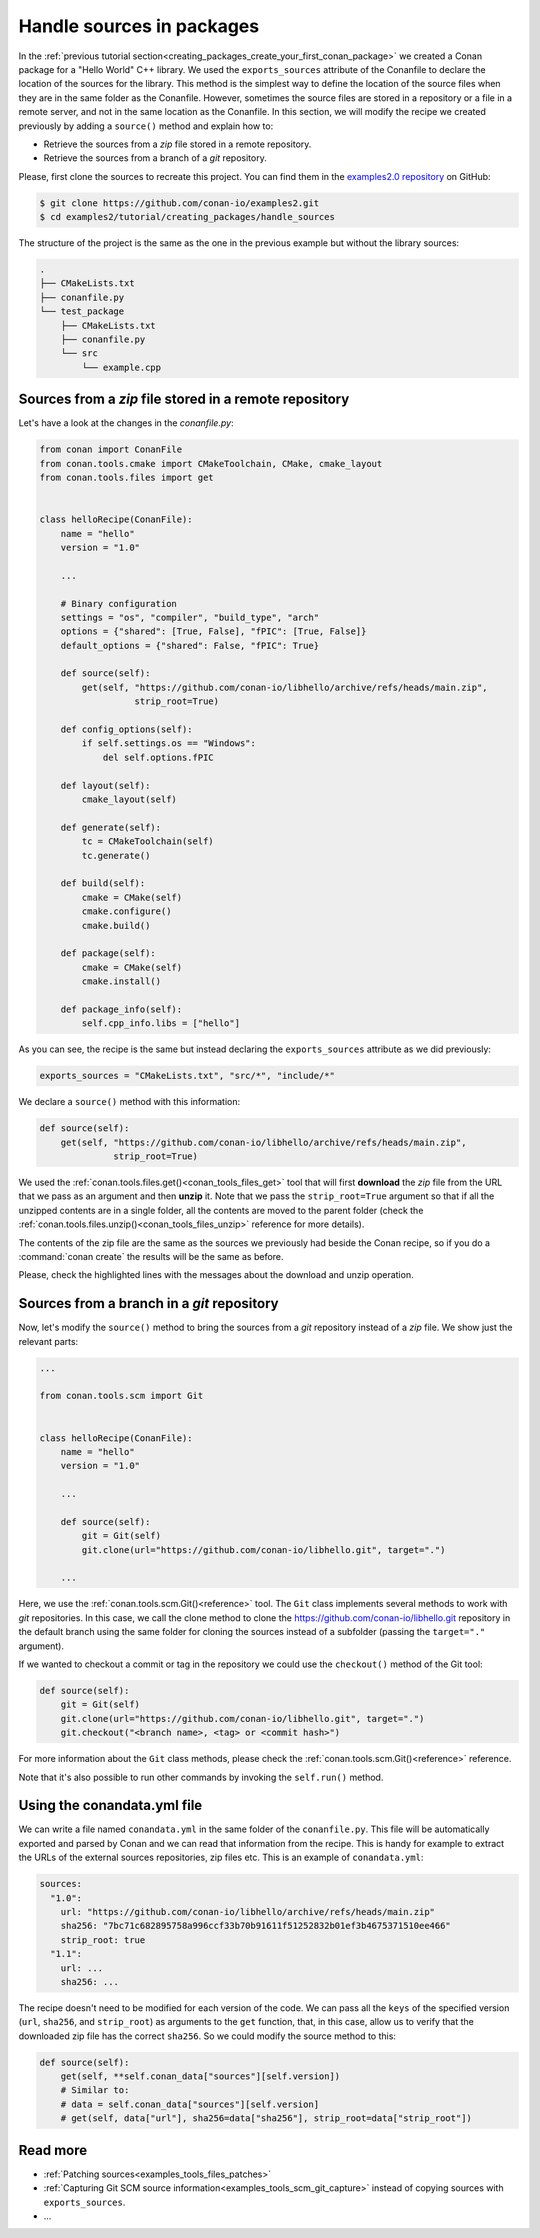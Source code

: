 .. _creating_packages_handle_sources_in_packages:

Handle sources in packages
==========================

In the :ref:`previous tutorial section<creating_packages_create_your_first_conan_package>`
we created a Conan package for a "Hello World" C++ library. We used the
``exports_sources`` attribute of the Conanfile to declare the location of the sources for
the library. This method is the simplest way to define the location of the source files
when they are in the same folder as the Conanfile. However, sometimes the source files are
stored in a repository or a file in a remote server, and not in the same location as the
Conanfile. In this section, we will modify the recipe we created previously by adding a
``source()`` method and explain how to:

* Retrieve the sources from a *zip* file stored in a remote repository.
* Retrieve the sources from a branch of a *git* repository.

Please, first clone the sources to recreate this project. You can find them in the
`examples2.0 repository <https://github.com/conan-io/examples2>`_ on GitHub:

.. code-block:: bash

    $ git clone https://github.com/conan-io/examples2.git
    $ cd examples2/tutorial/creating_packages/handle_sources

The structure of the project is the same as the one in the previous example but without
the library sources:

.. code-block:: text

    .
    ├── CMakeLists.txt
    ├── conanfile.py
    └── test_package
        ├── CMakeLists.txt
        ├── conanfile.py
        └── src
            └── example.cpp

Sources from a *zip* file stored in a remote repository
-------------------------------------------------------

Let's have a look at the changes in the *conanfile.py*:

.. code-block:: python

    from conan import ConanFile
    from conan.tools.cmake import CMakeToolchain, CMake, cmake_layout
    from conan.tools.files import get


    class helloRecipe(ConanFile):
        name = "hello"
        version = "1.0"

        ...

        # Binary configuration
        settings = "os", "compiler", "build_type", "arch"
        options = {"shared": [True, False], "fPIC": [True, False]}
        default_options = {"shared": False, "fPIC": True}

        def source(self):
            get(self, "https://github.com/conan-io/libhello/archive/refs/heads/main.zip", 
                      strip_root=True)

        def config_options(self):
            if self.settings.os == "Windows":
                del self.options.fPIC

        def layout(self):
            cmake_layout(self)

        def generate(self):
            tc = CMakeToolchain(self)
            tc.generate()

        def build(self):
            cmake = CMake(self)
            cmake.configure()
            cmake.build()

        def package(self):
            cmake = CMake(self)
            cmake.install()

        def package_info(self):
            self.cpp_info.libs = ["hello"]

As you can see, the recipe is the same but instead declaring the ``exports_sources``
attribute as we did previously:

.. code-block:: python

    exports_sources = "CMakeLists.txt", "src/*", "include/*"


We declare a ``source()`` method with this information:

.. code-block:: python

    def source(self):
        get(self, "https://github.com/conan-io/libhello/archive/refs/heads/main.zip", 
                  strip_root=True)

We used the :ref:`conan.tools.files.get()<conan_tools_files_get>` tool that will first
**download** the *zip* file from the URL that we pass as an argument and then **unzip**
it. Note that we pass the ``strip_root=True`` argument so that if all the unzipped
contents are in a single folder, all the contents are moved to the parent folder (check
the :ref:`conan.tools.files.unzip()<conan_tools_files_unzip>` reference for more details).

The contents of the zip file are the same as the sources we previously had beside the
Conan recipe, so if you do a :command:`conan create` the results will be the
same as before.

.. code-block:: text
    :emphasize-lines: 8-13

    $ conan create .

    ...

    -------- Installing packages ----------

    Installing (downloading, building) binaries...
    hello/1.0: Calling source() in /Users/user/.conan2/p/0fcb5ffd11025446/s/.
    Downloading update_source.zip

    hello/1.0: Unzipping 3.7KB
    Unzipping 100 %                                                       
    hello/1.0: Copying sources to build folder
    hello/1.0: Building your package in /Users/user/.conan2/p/tmp/369786d0fb355069/b

    ...

    -------- Testing the package: Running test() ----------
    hello/1.0 (test package): Running test()
    hello/1.0 (test package): RUN: ./example
    hello/1.0: Hello World Release!
    hello/1.0: __x86_64__ defined
    hello/1.0: __cplusplus199711
    hello/1.0: __GNUC__4
    hello/1.0: __GNUC_MINOR__2
    hello/1.0: __clang_major__13
    hello/1.0: __clang_minor__1
    hello/1.0: __apple_build_version__13160021

Please, check the highlighted lines with the messages about the download and unzip operation.


Sources from a branch in a *git* repository
-------------------------------------------

Now, let's modify the ``source()`` method to bring the sources from a *git* repository
instead of a *zip* file. We show just the relevant parts:

.. code-block:: python

    ...

    from conan.tools.scm import Git


    class helloRecipe(ConanFile):
        name = "hello"
        version = "1.0"

        ...

        def source(self):
            git = Git(self)
            git.clone(url="https://github.com/conan-io/libhello.git", target=".")

        ...


Here, we use the :ref:`conan.tools.scm.Git()<reference>` tool. The ``Git`` class
implements several methods to work with *git* repositories. In this case, we call the clone
method to clone the `<https://github.com/conan-io/libhello.git>`_ repository in the
default branch using the same folder for cloning the sources instead of a subfolder
(passing the ``target="."`` argument). 

If we wanted to checkout a commit or tag in the repository we could use the ``checkout()``
method of the Git tool:

.. code-block:: python

    def source(self):
        git = Git(self)
        git.clone(url="https://github.com/conan-io/libhello.git", target=".")
        git.checkout("<branch name>, <tag> or <commit hash>")

For more information about the ``Git`` class methods, please check the
:ref:`conan.tools.scm.Git()<reference>` reference.

Note that it's also possible to run other commands by invoking the ``self.run()`` method.


.. _creating_packages_handle_sources_in_packages_conandata:

Using the conandata.yml file
----------------------------

We can write a file named ``conandata.yml`` in the same folder of the ``conanfile.py``.
This file will be automatically exported and parsed by Conan and we can read that information from the recipe.
This is handy for example to extract the URLs of the external sources repositories, zip files etc.
This is an example of ``conandata.yml``:

.. code-block:: yaml

    sources:
      "1.0":
        url: "https://github.com/conan-io/libhello/archive/refs/heads/main.zip"
        sha256: "7bc71c682895758a996ccf33b70b91611f51252832b01ef3b4675371510ee466"
        strip_root: true
      "1.1":
        url: ...
        sha256: ...


The recipe doesn't need to be modified for each version of the code. We can pass all the ``keys`` of the specified version
(``url``, ``sha256``, and ``strip_root``) as arguments to the ``get`` function, that, in this case, allow us to verify that the downloaded
zip file has the correct ``sha256``. So we could modify the source method to this:


.. code-block:: python

    def source(self):
        get(self, **self.conan_data["sources"][self.version])
        # Similar to:
        # data = self.conan_data["sources"][self.version]
        # get(self, data["url"], sha256=data["sha256"], strip_root=data["strip_root"])



Read more
---------

- :ref:`Patching sources<examples_tools_files_patches>`
- :ref:`Capturing Git SCM source information<examples_tools_scm_git_capture>` instead of copying sources with ``exports_sources``.
- ...

.. seealso::

    - :ref:`source() method reference<reference_conanfile_methods_source>`
